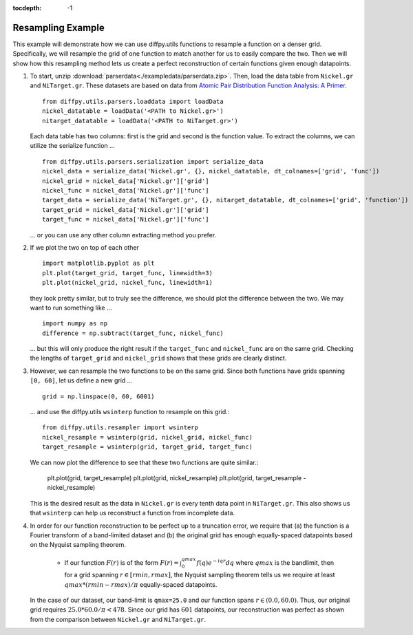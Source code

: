 .. _Resample Example:

:tocdepth: -1

Resampling Example
##################

This example will demonstrate how we can use diffpy.utils functions to resample a function on a denser grid.
Specifically, we will resample the grid of one function to match another for us to easily compare the two.
Then we will show how this resampling method lets us create a perfect reconstruction of certain functions
given enough datapoints.

1) To start, unzip :download:`parserdata<./exampledata/parserdata.zip>`. Then, load the data table from ``Nickel.gr``
   and ``NiTarget.gr``. These datasets are based on data from `Atomic Pair Distribution Function Analysis: A Primer
   <https://global.oup.com/academic/product/atomic-pair-distribution-function-analysis-9780198885801?cc=us&lang=en&>`_.
   ::

     from diffpy.utils.parsers.loaddata import loadData
     nickel_datatable = loadData('<PATH to Nickel.gr>')
     nitarget_datatable = loadData('<PATH to NiTarget.gr>')

   Each data table has two columns: first is the grid and second is the function value.
   To extract the columns, we can utilize the serialize function ... ::

     from diffpy.utils.parsers.serialization import serialize_data
     nickel_data = serialize_data('Nickel.gr', {}, nickel_datatable, dt_colnames=['grid', 'func'])
     nickel_grid = nickel_data['Nickel.gr']['grid']
     nickel_func = nickel_data['Nickel.gr']['func']
     target_data = serialize_data('NiTarget.gr', {}, nitarget_datatable, dt_colnames=['grid', 'function'])
     target_grid = nickel_data['Nickel.gr']['grid']
     target_func = nickel_data['Nickel.gr']['func']

   ... or you can use any other column extracting method you prefer.

2) If we plot the two on top of each other ::

     import matplotlib.pyplot as plt
     plt.plot(target_grid, target_func, linewidth=3)
     plt.plot(nickel_grid, nickel_func, linewidth=1)

   they look pretty similar, but to truly see the difference, we should plot the difference between the two.
   We may want to run something like ... ::

     import numpy as np
     difference = np.subtract(target_func, nickel_func)

   ... but this will only produce the right result if the ``target_func`` and ``nickel_func`` are on the same grid.
   Checking the lengths of ``target_grid`` and ``nickel_grid`` shows that these grids are clearly distinct.

3) However, we can resample the two functions to be on the same grid. Since both functions have grids spanning
   ``[0, 60]``, let us define a new grid ... ::

     grid = np.linspace(0, 60, 6001)

   ... and use the diffpy.utils ``wsinterp`` function to resample on this grid.::

     from diffpy.utils.resampler import wsinterp
     nickel_resample = wsinterp(grid, nickel_grid, nickel_func)
     target_resample = wsinterp(grid, target_grid, target_func)

   We can now plot the difference to see that these two functions are quite similar.:

     plt.plot(grid, target_resample)
     plt.plot(grid, nickel_resample)
     plt.plot(grid, target_resample - nickel_resample)

   This is the desired result as the data in ``Nickel.gr`` is every tenth data point in ``NiTarget.gr``.
   This also shows us that ``wsinterp`` can help us reconstruct a function from incomplete data.

4) In order for our function reconstruction to be perfect up to a truncation error, we require that (a) the function is
   a Fourier transform of a band-limited dataset and (b) the original grid has enough equally-spaced datapoints based on
   the Nyquist sampling theorem.

     * If our function :math:`F(r)` is of the form :math:`F(r) = \int_0^{qmax} f(q)e^{-iqr}dq` where :math:`qmax` is
       the bandlimit, then for a grid spanning :math:`r \in [rmin, rmax]`, the Nyquist sampling theorem tells us we
       require at least :math:`qmax * (rmin - rmax) / \pi` equally-spaced datapoints.

   In the case of our dataset, our band-limit is ``qmax=25.0`` and our function spans :math:`r \in (0.0, 60.0)`.
   Thus, our original grid requires :math:`25.0 * 60.0 / \pi < 478`. Since our grid has :math:`601` datapoints, our
   reconstruction was perfect as shown from the comparison between ``Nickel.gr`` and ``NiTarget.gr``.
